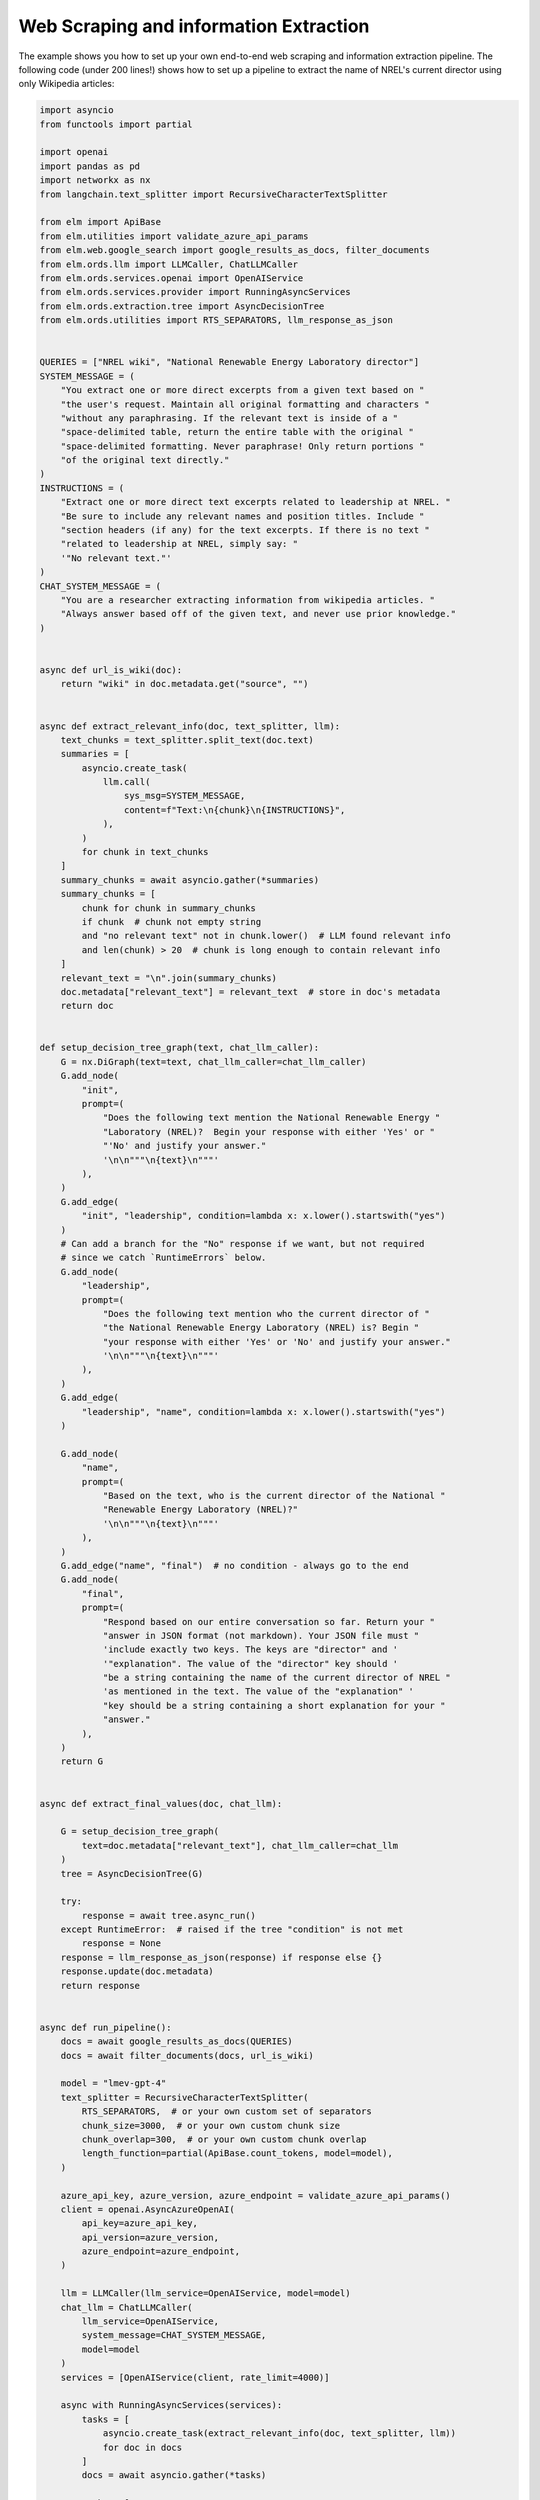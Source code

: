 ***************************************
Web Scraping and information Extraction
***************************************

The example shows you how to set up your own end-to-end web scraping and information extraction pipeline.
The following code (under 200 lines!) shows how to set up a pipeline to extract the name of NREL's current director using only Wikipedia articles:


.. code-block:: python

    import asyncio
    from functools import partial

    import openai
    import pandas as pd
    import networkx as nx
    from langchain.text_splitter import RecursiveCharacterTextSplitter

    from elm import ApiBase
    from elm.utilities import validate_azure_api_params
    from elm.web.google_search import google_results_as_docs, filter_documents
    from elm.ords.llm import LLMCaller, ChatLLMCaller
    from elm.ords.services.openai import OpenAIService
    from elm.ords.services.provider import RunningAsyncServices
    from elm.ords.extraction.tree import AsyncDecisionTree
    from elm.ords.utilities import RTS_SEPARATORS, llm_response_as_json


    QUERIES = ["NREL wiki", "National Renewable Energy Laboratory director"]
    SYSTEM_MESSAGE = (
        "You extract one or more direct excerpts from a given text based on "
        "the user's request. Maintain all original formatting and characters "
        "without any paraphrasing. If the relevant text is inside of a "
        "space-delimited table, return the entire table with the original "
        "space-delimited formatting. Never paraphrase! Only return portions "
        "of the original text directly."
    )
    INSTRUCTIONS = (
        "Extract one or more direct text excerpts related to leadership at NREL. "
        "Be sure to include any relevant names and position titles. Include "
        "section headers (if any) for the text excerpts. If there is no text "
        "related to leadership at NREL, simply say: "
        '"No relevant text."'
    )
    CHAT_SYSTEM_MESSAGE = (
        "You are a researcher extracting information from wikipedia articles. "
        "Always answer based off of the given text, and never use prior knowledge."
    )


    async def url_is_wiki(doc):
        return "wiki" in doc.metadata.get("source", "")


    async def extract_relevant_info(doc, text_splitter, llm):
        text_chunks = text_splitter.split_text(doc.text)
        summaries = [
            asyncio.create_task(
                llm.call(
                    sys_msg=SYSTEM_MESSAGE,
                    content=f"Text:\n{chunk}\n{INSTRUCTIONS}",
                ),
            )
            for chunk in text_chunks
        ]
        summary_chunks = await asyncio.gather(*summaries)
        summary_chunks = [
            chunk for chunk in summary_chunks
            if chunk  # chunk not empty string
            and "no relevant text" not in chunk.lower()  # LLM found relevant info
            and len(chunk) > 20  # chunk is long enough to contain relevant info
        ]
        relevant_text = "\n".join(summary_chunks)
        doc.metadata["relevant_text"] = relevant_text  # store in doc's metadata
        return doc


    def setup_decision_tree_graph(text, chat_llm_caller):
        G = nx.DiGraph(text=text, chat_llm_caller=chat_llm_caller)
        G.add_node(
            "init",
            prompt=(
                "Does the following text mention the National Renewable Energy "
                "Laboratory (NREL)?  Begin your response with either 'Yes' or "
                "'No' and justify your answer."
                '\n\n"""\n{text}\n"""'
            ),
        )
        G.add_edge(
            "init", "leadership", condition=lambda x: x.lower().startswith("yes")
        )
        # Can add a branch for the "No" response if we want, but not required
        # since we catch `RuntimeErrors` below.
        G.add_node(
            "leadership",
            prompt=(
                "Does the following text mention who the current director of "
                "the National Renewable Energy Laboratory (NREL) is? Begin "
                "your response with either 'Yes' or 'No' and justify your answer."
                '\n\n"""\n{text}\n"""'
            ),
        )
        G.add_edge(
            "leadership", "name", condition=lambda x: x.lower().startswith("yes")
        )

        G.add_node(
            "name",
            prompt=(
                "Based on the text, who is the current director of the National "
                "Renewable Energy Laboratory (NREL)?"
                '\n\n"""\n{text}\n"""'
            ),
        )
        G.add_edge("name", "final")  # no condition - always go to the end
        G.add_node(
            "final",
            prompt=(
                "Respond based on our entire conversation so far. Return your "
                "answer in JSON format (not markdown). Your JSON file must "
                'include exactly two keys. The keys are "director" and '
                '"explanation". The value of the "director" key should '
                "be a string containing the name of the current director of NREL "
                'as mentioned in the text. The value of the "explanation" '
                "key should be a string containing a short explanation for your "
                "answer."
            ),
        )
        return G


    async def extract_final_values(doc, chat_llm):

        G = setup_decision_tree_graph(
            text=doc.metadata["relevant_text"], chat_llm_caller=chat_llm
        )
        tree = AsyncDecisionTree(G)

        try:
            response = await tree.async_run()
        except RuntimeError:  # raised if the tree "condition" is not met
            response = None
        response = llm_response_as_json(response) if response else {}
        response.update(doc.metadata)
        return response


    async def run_pipeline():
        docs = await google_results_as_docs(QUERIES)
        docs = await filter_documents(docs, url_is_wiki)

        model = "lmev-gpt-4"
        text_splitter = RecursiveCharacterTextSplitter(
            RTS_SEPARATORS,  # or your own custom set of separators
            chunk_size=3000,  # or your own custom chunk size
            chunk_overlap=300,  # or your own custom chunk overlap
            length_function=partial(ApiBase.count_tokens, model=model),
        )

        azure_api_key, azure_version, azure_endpoint = validate_azure_api_params()
        client = openai.AsyncAzureOpenAI(
            api_key=azure_api_key,
            api_version=azure_version,
            azure_endpoint=azure_endpoint,
        )

        llm = LLMCaller(llm_service=OpenAIService, model=model)
        chat_llm = ChatLLMCaller(
            llm_service=OpenAIService,
            system_message=CHAT_SYSTEM_MESSAGE,
            model=model
        )
        services = [OpenAIService(client, rate_limit=4000)]

        async with RunningAsyncServices(services):
            tasks = [
                asyncio.create_task(extract_relevant_info(doc, text_splitter, llm))
                for doc in docs
            ]
            docs = await asyncio.gather(*tasks)

            tasks = [
                asyncio.create_task(extract_final_values(doc, chat_llm))
                for doc in docs
            ]
            info_dicts = await asyncio.gather(*tasks)

        return pd.DataFrame(info_dicts)


    if __name__ == "__main__":
        loop = asyncio.get_event_loop()
        loop.run_until_complete(run_pipeline())


See the `tutorial <example_scrape_wiki.ipynb>`_ for details.
